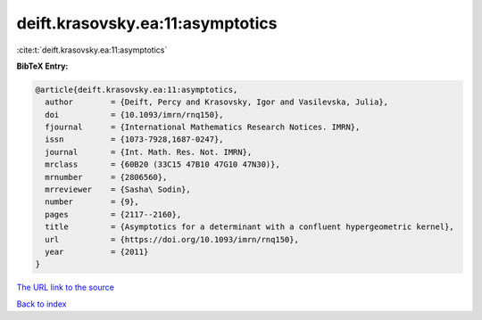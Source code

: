 deift.krasovsky.ea:11:asymptotics
=================================

:cite:t:`deift.krasovsky.ea:11:asymptotics`

**BibTeX Entry:**

.. code-block:: bibtex

   @article{deift.krasovsky.ea:11:asymptotics,
     author        = {Deift, Percy and Krasovsky, Igor and Vasilevska, Julia},
     doi           = {10.1093/imrn/rnq150},
     fjournal      = {International Mathematics Research Notices. IMRN},
     issn          = {1073-7928,1687-0247},
     journal       = {Int. Math. Res. Not. IMRN},
     mrclass       = {60B20 (33C15 47B10 47G10 47N30)},
     mrnumber      = {2806560},
     mrreviewer    = {Sasha\ Sodin},
     number        = {9},
     pages         = {2117--2160},
     title         = {Asymptotics for a determinant with a confluent hypergeometric kernel},
     url           = {https://doi.org/10.1093/imrn/rnq150},
     year          = {2011}
   }

`The URL link to the source <https://doi.org/10.1093/imrn/rnq150>`__


`Back to index <../By-Cite-Keys.html>`__
